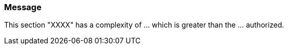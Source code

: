 === Message

This section "XXXX" has a complexity of ... which is greater than the ... authorized.


